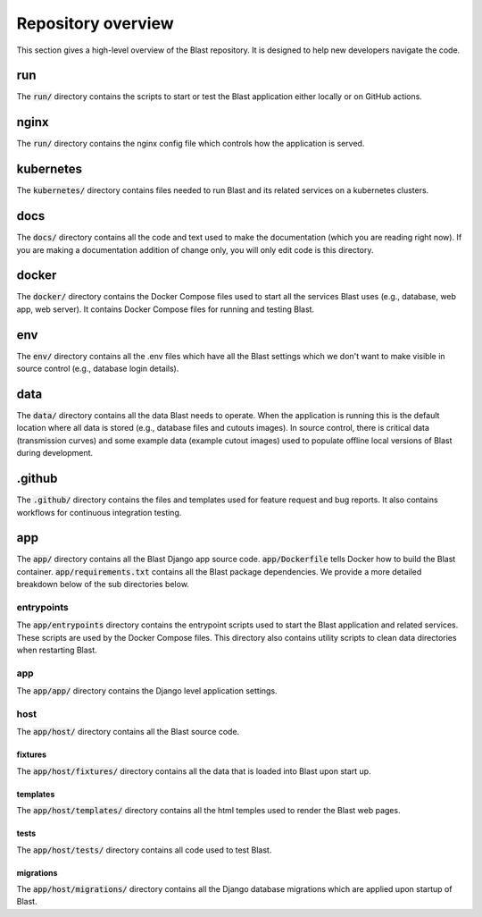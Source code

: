 Repository overview
===================

This section gives a high-level overview of the Blast repository. It is
designed to help new developers navigate the code.

run
---

The :code:`run/` directory contains the scripts to start or test the Blast
application either locally or on GitHub actions.

nginx
-----

The :code:`run/` directory contains the nginx config file which controls how the
application is served.

kubernetes
----------

The :code:`kubernetes/` directory contains files needed to run Blast and its related
services on a kubernetes clusters.

docs
----

The :code:`docs/` directory contains all the code and text used to make the
documentation (which you are reading right now). If you are making a
documentation addition of change only, you will only edit code is this
directory.

docker
------

The :code:`docker/` directory contains the Docker Compose files used to start
all the services Blast uses (e.g., database, web app, web server). It contains
Docker Compose files for running and testing Blast.

env
---

The :code:`env/` directory contains all the .env files which have all the Blast
settings which we don't want to make visible in source control (e.g., database
login details).

data
----

The :code:`data/` directory contains all the data Blast needs to operate. When
the application is running this is the default location where all data is stored
(e.g., database files and cutouts images). In source control, there is critical
data (transmission curves) and some example data (example cutout images) used
to populate offline local versions of Blast during development.

.github
-------

The :code:`.github/` directory contains the files and templates used for feature
request and bug reports. It also contains workflows for continuous integration
testing.

app
---

The :code:`app/` directory contains all the Blast Django app source code.
:code:`app/Dockerfile` tells Docker how to build the Blast container.
:code:`app/requirements.txt` contains all the Blast package dependencies. We
provide a more detailed breakdown below of the sub directories below.

entrypoints
+++++++++++

The :code:`app/entrypoints` directory contains the entrypoint scripts used to
start the Blast application and related services. These scripts are used by the
Docker Compose files. This directory also contains utility scripts to clean data
directories when restarting Blast.

app
+++

The :code:`app/app/` directory contains the Django level application settings.

host
++++

The :code:`app/host/` directory contains all the Blast source code.

fixtures
^^^^^^^^

The :code:`app/host/fixtures/` directory contains all the data that is loaded into
Blast upon start up.

templates
^^^^^^^^^

The :code:`app/host/templates/` directory contains all the html temples used to
render the Blast web pages.

tests
^^^^^

The :code:`app/host/tests/` directory contains all code used to test Blast.

migrations
^^^^^^^^^^

The :code:`app/host/migrations/` directory contains all the Django database
migrations which are applied upon startup of Blast.
